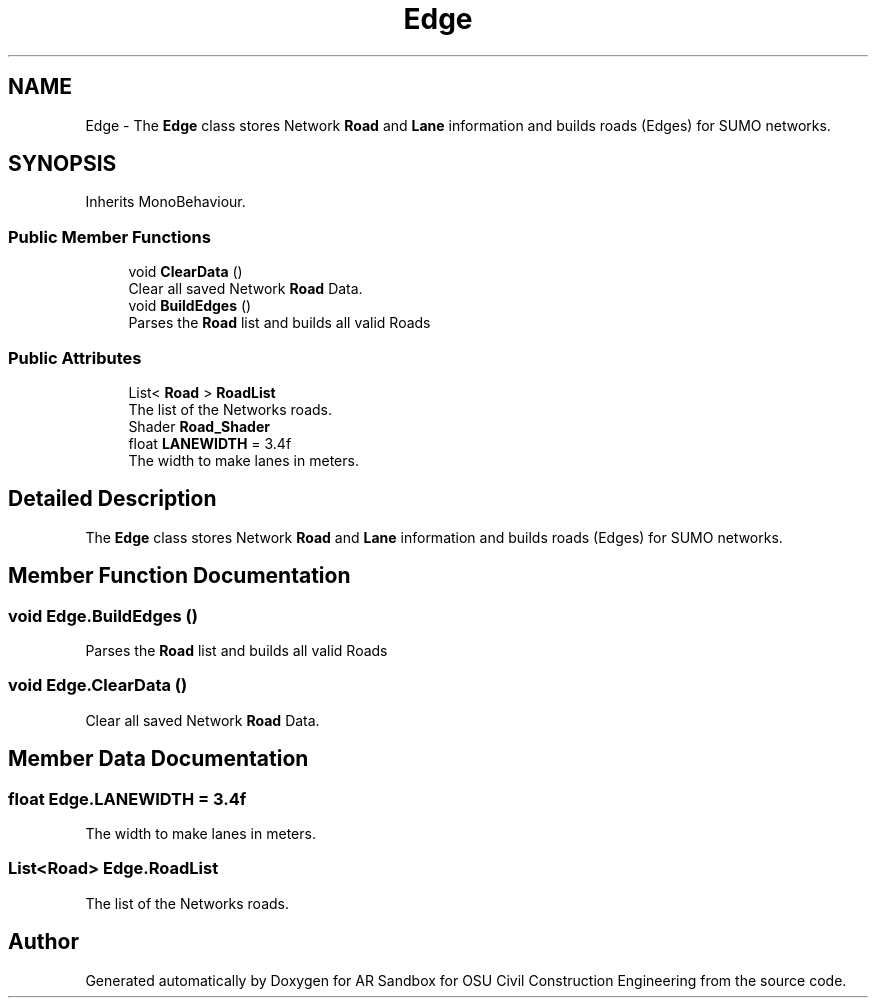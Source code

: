 .TH "Edge" 3 "Mon Jun 10 2019" "Version 2.0" "AR Sandbox for OSU Civil Construction Engineering" \" -*- nroff -*-
.ad l
.nh
.SH NAME
Edge \- The \fBEdge\fP class stores Network \fBRoad\fP and \fBLane\fP information and builds roads (Edges) for SUMO networks\&.  

.SH SYNOPSIS
.br
.PP
.PP
Inherits MonoBehaviour\&.
.SS "Public Member Functions"

.in +1c
.ti -1c
.RI "void \fBClearData\fP ()"
.br
.RI "Clear all saved Network \fBRoad\fP Data\&. "
.ti -1c
.RI "void \fBBuildEdges\fP ()"
.br
.RI "Parses the \fBRoad\fP list and builds all valid Roads "
.in -1c
.SS "Public Attributes"

.in +1c
.ti -1c
.RI "List< \fBRoad\fP > \fBRoadList\fP"
.br
.RI "The list of the Networks roads\&. "
.ti -1c
.RI "Shader \fBRoad_Shader\fP"
.br
.ti -1c
.RI "float \fBLANEWIDTH\fP = 3\&.4f"
.br
.RI "The width to make lanes in meters\&. "
.in -1c
.SH "Detailed Description"
.PP 
The \fBEdge\fP class stores Network \fBRoad\fP and \fBLane\fP information and builds roads (Edges) for SUMO networks\&. 


.SH "Member Function Documentation"
.PP 
.SS "void Edge\&.BuildEdges ()"

.PP
Parses the \fBRoad\fP list and builds all valid Roads 
.SS "void Edge\&.ClearData ()"

.PP
Clear all saved Network \fBRoad\fP Data\&. 
.SH "Member Data Documentation"
.PP 
.SS "float Edge\&.LANEWIDTH = 3\&.4f"

.PP
The width to make lanes in meters\&. 
.SS "List<\fBRoad\fP> Edge\&.RoadList"

.PP
The list of the Networks roads\&. 

.SH "Author"
.PP 
Generated automatically by Doxygen for AR Sandbox for OSU Civil Construction Engineering from the source code\&.
